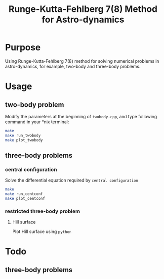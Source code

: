 #+TITLE: Runge-Kutta-Fehlberg 7(8) Method for Astro-dynamics

* Purpose
Using Runge-Kutta-Fehlberg 7(8) method for solving numerical problems
in astro-dynamics, for example, two-body and three-body problems.

* Usage
** two-body problem
Modify the  parameters at the beginning of =twobody.cpp=, and
type following command in your *nix terminal:

#+BEGIN_SRC sh
  make
  make run_twobody
  make plot_twobody
#+END_SRC

[[file:img/orbit_trace.png]]
** three-body problems
*** central configuration
Solve the differential equation required by =central configuration=

#+BEGIN_SRC sh
  make
  make run_centconf
  make plot_centconf
#+END_SRC

[[file:img/central_config_phi.png]]

[[file:img/central_config_phidot.png]]

[[file:img/central_config_phiphase.png]]
*** restricted three-body problem
**** Hill surface

Plot Hill surface using =python=

[[file:img/hill_surf.png]]

[[file:img/cj_contour.png]]
* Todo
** three-body problems
